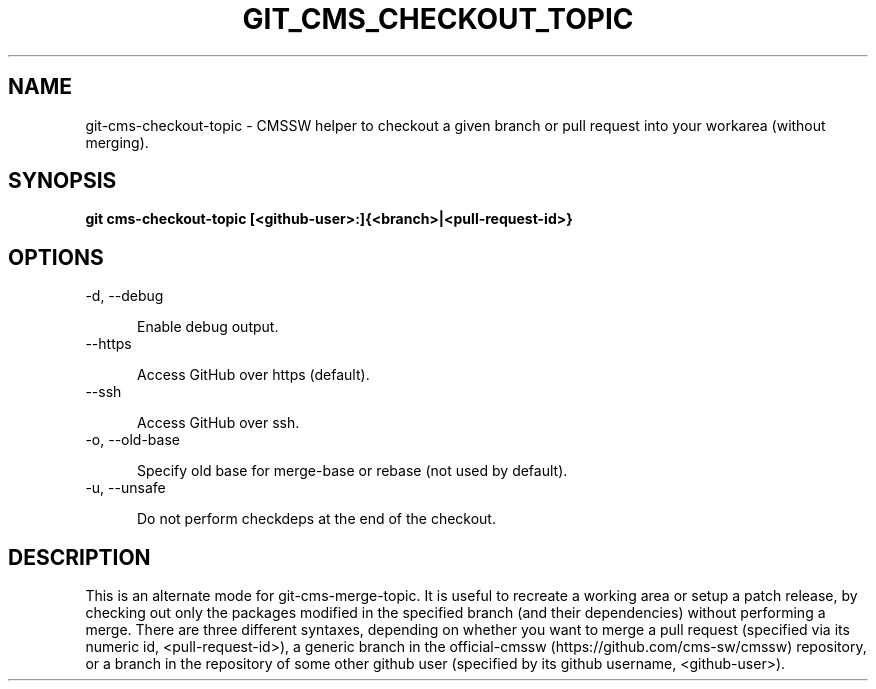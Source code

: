 .TH GIT_CMS_CHECKOUT_TOPIC 1 LOCAL

.SH NAME

git-cms-checkout-topic - CMSSW helper to checkout a given branch or pull request into your workarea (without merging).

.SH SYNOPSIS

.B git cms-checkout-topic [<github-user>:]{<branch>|<pull-request-id>}

.SH OPTIONS

.TP 5

-d, --debug

Enable debug output.

.TP 5

--https

Access GitHub over https (default).

.TP 5

--ssh

Access GitHub over ssh.

.TP 5

-o, --old-base

Specify old base for merge-base or rebase (not used by default).

.TP 5

-u, --unsafe

Do not perform checkdeps at the end of the checkout.

.SH DESCRIPTION

This is an alternate mode for git-cms-merge-topic.
It is useful to recreate a working area or setup a patch release,
by checking out only the packages modified
in the specified branch (and their dependencies) without performing a merge.
There are three different syntaxes, depending on whether you want to merge a pull
request (specified via its numeric id, <pull-request-id>), a generic branch in
the official-cmssw (https://github.com/cms-sw/cmssw) repository, or a branch in
the repository of some other github user (specified by its github username,
<github-user>).
